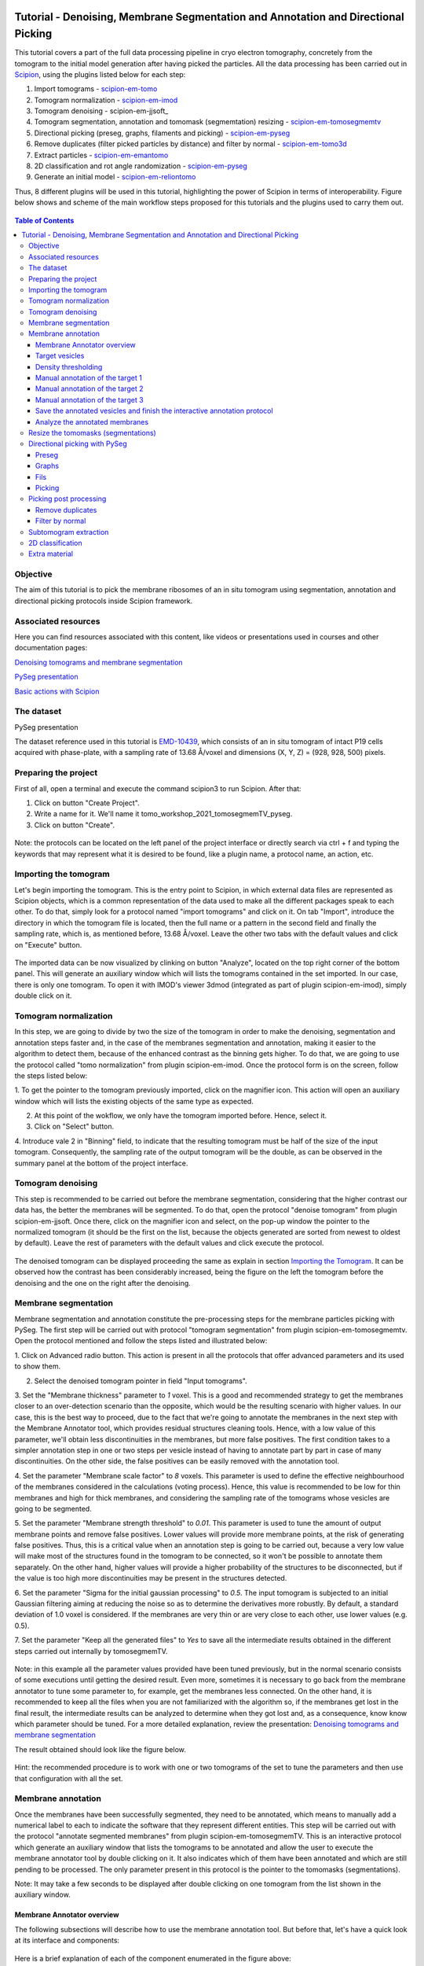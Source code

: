 .. figure:: /docs/images/scipion_logo.gif
   :width: 250
   :alt: scipion logo

.. _tomosegmemTV-pySeg-workflow:

==================================================================================
Tutorial - Denoising, Membrane Segmentation and Annotation and Directional Picking
==================================================================================

This tutorial covers a part of the full data processing pipeline in cryo electron tomography, concretely from the
tomogram to the initial model generation after having picked the particles. All the data processing has been carried
out in Scipion_, using the plugins listed below for each step:

1. Import tomograms - scipion-em-tomo_

2. Tomogram normalization - scipion-em-imod_

3. Tomogram denoising - scipion-em-jjsoft_

4. Tomogram segmentation, annotation and tomomask (segmemtation) resizing - scipion-em-tomosegmemtv_

5. Directional picking (preseg, graphs, filaments and picking) - scipion-em-pyseg_

6. Remove duplicates (filter picked particles by distance) and filter by normal - scipion-em-tomo3d_

7. Extract particles - scipion-em-emantomo_

8. 2D classification and rot angle randomization - scipion-em-pyseg_

9. Generate an initial model - scipion-em-reliontomo_

Thus, 8 different plugins will be used in this tutorial, highlighting the power of Scipion in terms of interoperability.
Figure below shows and scheme of the main workflow steps proposed for this tutorials and the plugins used to carry them
out.

.. figure:: /docs/user/denoising_mbSegmentation_pysegDirPicking/00_workflow_scheme.png
   :width: 400
   :alt: Workflow scheme


.. contents:: Table of Contents

Objective
=========

The aim of this tutorial is to pick the membrane ribosomes of an in situ tomogram using segmentation, annotation and
directional picking protocols inside Scipion framework.

Associated resources
====================

Here you can find resources associated with this content, like videos or presentations used in courses and other
documentation pages:

`Denoising tomograms and membrane segmentation`_

`PySeg presentation`_

`Basic actions with Scipion <https://scipion-em.github.io/docs/docs/user/scipion-gui.html#scipion-gui>`_

The dataset
===========

PySeg presentation

The dataset reference used in this tutorial is EMD-10439_, which consists of an in situ tomogram of intact P19 cells
acquired with phase-plate, with a sampling rate of 13.68 Å/voxel and dimensions (X, Y, Z) = (928, 928, 500) pixels.

Preparing the project
=====================
First of all, open a terminal and execute the command scipion3 to run Scipion. After that:

1. Click on button "Create Project".

2. Write a name for it. We'll name it tomo_workshop_2021_tomosegmemTV_pyseg.

3. Click on button "Create".

.. figure:: /docs/user/denoising_mbSegmentation_pysegDirPicking/00_createProject.png
   :width: 400
   :alt: Create Project

Note: the protocols can be located on the left panel of the project interface or directly search via ctrl + f and typing
the keywords that may represent what it is desired to be found, like a plugin name, a protocol name, an action, etc.


.. _Importing the Tomogram:

Importing the tomogram
======================
Let's begin importing the tomogram. This is the entry point to Scipion, in which external data files are represented as
Scipion objects, which is a common representation of the data used to make all the different packages speak to each
other. To do that, simply look for a protocol named "import tomograms" and click on it. On tab "Import", introduce the
directory in which the tomogram file is located, then the full name or a pattern in the second field and finally the
sampling rate, which is, as mentioned before, 13.68 Å/voxel. Leave the other two tabs with the default values and click
on "Execute" button.

.. figure:: /docs/user/denoising_mbSegmentation_pysegDirPicking/01_ImportTomo.png
   :width: 500
   :alt: Import tomogram

The imported data can be now visualized by clinking on button "Analyze", located on the top right corner of the bottom
panel. This will generate an auxiliary window which will lists the tomograms contained in the set imported. In our case,
there is only one tomogram. To open it with IMOD's viewer 3dmod (integrated as part of plugin scipion-em-imod), simply
double click on it.

.. figure:: /docs/user/denoising_mbSegmentation_pysegDirPicking/01_res_ImportTomo.png
   :width: 700
   :alt: Import tomogram result

.. _Tomogram normalization:

Tomogram normalization
=======================
In this step, we are going to divide by two the size of the tomogram in order to make the denoising, segmentation and
annotation steps faster and, in the case of the membranes segmentation and annotation, making it easier to the
algorithm to detect them, because of the enhanced contrast as the binning gets higher. To do that, we are going to use
the protocol called "tomo normalization" from plugin scipion-em-imod. Once the protocol form is on the screen, follow
the steps listed below:

1. To get the pointer to the tomogram previously imported, click on the magnifier icon. This action will open an
auxiliary window which will lists the existing objects of the same type as expected.

2. At this point of the wokflow, we only have the tomogram imported before. Hence, select it.

3. Click on "Select" button.

4. Introduce vale 2 in "Binning" field, to indicate that the resulting tomogram must be half of the size of the input
tomogram. Consequently, the sampling rate of the output tomogram will be the double, as can be observed in the summary
panel at the bottom of the project interface.

.. figure:: /docs/user/denoising_mbSegmentation_pysegDirPicking/02_NormalizeTomo.png
   :width: 650
   :alt: Normalize tomogram

Tomogram denoising
==================

This step is recommended to be carried out before the membrane segmentation, considering that the higher contrast our
data has, the better the membranes will be segmented. To do that, open the protocol "denoise tomogram" from plugin
scipion-em-jjsoft. Once there, click on the magnifier icon and select, on the pop-up window the pointer to the
normalized tomogram (it should be the first on the list, because the objects generated are sorted from newest to
oldest by default). Leave the rest of parameters with the default values and click execute the protocol.

.. figure:: /docs/user/denoising_mbSegmentation_pysegDirPicking/03_DenoiseTomo.png
   :width: 500
   :alt: Denoise tomogram

The denoised tomogram can be displayed proceeding the same as explain in section `Importing the Tomogram`_. It can be observed
how the contrast has been considerably increased, being the figure on the left the tomogram before the denoising and
the one on the right after the denoising.

.. figure:: /docs/user/denoising_mbSegmentation_pysegDirPicking/03_res_DenoiseTomo.png
   :width: 1000
   :alt: Denoise tomogram result

Membrane segmentation
=====================

Membrane segmentation and annotation constitute the pre-processing steps for the membrane particles picking with PySeg.
The first step will be carried out with protocol "tomogram segmentation" from plugin scipion-em-tomosegmemtv. Open the
protocol mentioned and follow the steps listed and illustrated below:

1. Click on Advanced radio button. This action is present in all the protocols that offer advanced parameters and its
used to show them.

2. Select the denoised tomogram pointer in field "Input tomograms".

3. Set the "Membrane thickness" parameter to *1* voxel. This is a good and recommended strategy to get the membranes closer
to an over-detection scenario than the opposite, which would be the resulting scenario with higher values. In our case,
this is the best way to proceed, due to the fact that we're going to annotate the membranes in the next step with the
Membrane Annotator tool, which provides residual structures cleaning tools. Hence, with a low value of this parameter,
we'll obtain less discontinuities in the membranes, but more false positives. The first condition takes to a simpler
annotation step in one or two steps per vesicle instead of having to annotate part by part in case of many
discontinuities. On the other side, the false positives can be easily removed with the annotation tool.

4. Set the parameter "Membrane scale factor" to *8* voxels. This parameter is used to define the effective neighbourhood
of the membranes considered in the calculations (voting process). Hence, this value is recommended to be low for thin
membranes and high for thick membranes, and considering the sampling rate of the tomograms whose vesicles are going to
be segmented.

5. Set the parameter "Membrane strength threshold" to *0.01*. This parameter is used to tune the amount of output
membrane points and remove false positives. Lower values will provide more membrane points, at the risk of generating
false positives. Thus, this is a critical value when an annotation step is going to be carried out, because a very low
value will make most of the structures found in the tomogram to be connected, so it won't be possible to annotate them
separately. On the other hand, higher values will provide a higher probability of the structures to be disconnected,
but if the value is too high more discontinuities may be present in the structures detected.

6. Set the parameter "Sigma for the initial gaussian processing" to *0.5*. The input tomogram is subjected to an
initial Gaussian filtering aiming at reducing the noise so as to determine the derivatives more robustly. By default,
a standard deviation of 1.0 voxel is considered. If the membranes are very thin or are very close to each other,
use lower values (e.g. 0.5).

7. Set the parameter "Keep all the generated files" to *Yes* to save all the intermediate results obtained in the
different steps carried out internally by tomosegmemTV.


.. figure:: /docs/user/denoising_mbSegmentation_pysegDirPicking/04_MembranesSegmentation.png
   :width: 500
   :alt: Vesicles segmentation

Note: in this example all the parameter values provided have been tuned previously, but in the normal scenario consists
of some executions until getting the desired result. Even more, sometimes it is necessary to go back from the membrane
annotator to tune some parameter to, for example, get the membranes less connected. On the other hand, it is
recommended to keep all the files when you are not familiarized with the algorithm so, if the membranes get lost in the
final result, the intermediate results can be analyzed to determine when they got lost and, as a consequence, know
know which parameter should be tuned. For a more detailed explanation, review the presentation:
`Denoising tomograms and membrane segmentation`_

The result obtained should look like the figure below.

.. figure:: /docs/user/denoising_mbSegmentation_pysegDirPicking/04_res_MembranesSegmentation.png
   :width: 500
   :alt: Vesicles segmentation result

Hint: the recommended procedure is to work with one or two tomograms of the set to tune the parameters and then use
that configuration with all the set.

Membrane annotation
===================

Once the membranes have been successfully segmented, they need to be annotated, which means to manually add a numerical
label to each to indicate the software that they represent different entities. This step will be carried out with the
protocol "annotate segmented membranes" from plugin scipion-em-tomosegmemTV. This is an interactive protocol which
generate an auxiliary window that lists the tomograms to be annotated and allow the user to execute the membrane
annotator tool by double clicking on it. It also indicates which of them have been annotated and which are still
pending to be processed. The only parameter present in this protocol is the pointer to the tomomasks (segmentations).

Note: It may take a few seconds to be displayed after double clicking on one tomogram from the list shown in the
auxiliary window.

.. figure:: /docs/user/denoising_mbSegmentation_pysegDirPicking/05_MembranesAnnotation.png
   :width: 1000
   :alt: Vesicles annotation

Membrane Annotator overview
---------------------------

The following subsections will describe how to use the membrane annotation tool. But before that, let's have a quick
look at its interface and components:

.. figure:: /docs/user/denoising_mbSegmentation_pysegDirPicking/05_MembranesAnnotator_overview.png
   :width: 650
   :alt: Membrane Annotator overview

Here is a brief explanation of each of the component enumerated in the figure above:

1. Tools shortcuts: it offers useful functionalities to work with the structures found in the loaded tomogram, like the
zoom in/out or the click and drag.

2. Density thresholding tools: the thresholding is the starting point of every labelling procedure. It's value can be
updated using the slider or introducing a value in the corresponding textbox.

3. Z slice navigation tools: another textbox and another slider are provided to navigate through the Z slices of the
tomogram and locate all vesicles desired to be annotated.

4. View panel: it allows to visualize different representations of the loaded data:

    4.1 Original - current tomogram data

    4.2 Filter - input of the density thresholding operations.

    4.3 Threshold - output of the density thresholding operations.

    4.4 Label - Result of "Update Labels" operation (assign to each structure a label which is its size in voxels.

    4.5 Material - Result of the manual labelling. It shows the annotated membranes with the assigned value.

5. Crop panel: it can be used to crop the tomogram oroviding the X, Y and Z ranges and clicking in button "Update".

6. Size Threshold panel: it can be used to perform three different operations:

    6.1 Update Labels: automatic labelling of the structures found depending in the density threshold value. It assigns,
        by default, the size of each structure as label. It will update the view to the view "Label".

    6.2 Display Cursor: it's used to check the size of each structure. One click on it will activate the cursor mode,
        which will display the value of the pixel selected. To finish this cursor mode, click again on the previous
        button, whose name will be now "Stop Cursor". This functionality is very useful to determine if, for example,
        the different parts of a discontinuous structure have been detected as parts of the same structure of not and
        manually annotate them coherently.

    6.3 Size Thresholding: it can be used to remove undesired sizes of structures, like the ones which are too small.
        To do that, simply introduce a size value in the textbox and click on the button "S. Th.".

7. Set Material panel: it works like the "Display Cursor" functionality explained in 6.2, but to annotate the desired
structures. To do that, click on button "Display Cursor" to activate the cursor mode. Then select a structure by
clicking on it (until here it's the same as before) and finally introduce a value in the corresponding textbox before
clicking again on the cursor button (renamed to "Change Lbl.") to stop it and automatically execute the labelling of
the selected structure, shown in view "Material".

8. Results panel: it has two buttons, one to save the automatic size labels calculated when clicking on button "Update
Labels" and the other to save the manually annotated structures. IMPORTANT: working from Scipion, this step is required
to be carried out once all the desired vesicles have been annotated.

9. Log panel: it registers the main actions that have been carried out by the user.

10. Tomogram file name: informative.

11. Data visualization panel.

.. _target vesicles:

Target vesicles
---------------
It can be observed that three of the vesicles (squared in the figure below) contain most of the membrane ribosomes.
These are the ones we're going to annotate.

.. figure:: /docs/user/denoising_mbSegmentation_pysegDirPicking/05_MembranesAnnotator_targets.png
   :width: 650
   :alt: Membrane Annotator targets

Density thresholding
--------------------
First of all, let's set the density threshold value [2] to *0.05*. This value offers a clean and continuous view of the
different structures present in the loaded tomogram.

Hint: to get an intuition of how the variations in the density threshold value affects the data, it's very recommendable
to test different values until a promising visualization is obtained.

.. figure:: /docs/user/denoising_mbSegmentation_pysegDirPicking/05_MembranesAnnotator_thresholding.png
   :width: 650
   :alt: Membrane Annotator thresholding

To check the results, click on button "Update Labels" [6]. The result of this operation should look like as the figure
below. It can be observed that the segmentation and density thresholding values were correctly determined because all
the target structures present different colors, which means different sizes. In some cases, like in target 1, there are
two or more different colors (sizes) for the same vesicle, but this is more than normal in the case of our data (in
situ tomogram). This can be solved annotating the different parts with the same label.

.. figure:: /docs/user/denoising_mbSegmentation_pysegDirPicking/05_MembranesAnnotator_autoLabel.png
   :width: 650
   :alt: Membrane Annotator update labels

On the other hand, it's recommendable to check that both parts of target 2 are of the same size. It can be easily done
with the button "Display Cursor" from panel "Size Thresholding" [6]. The result is that in this case both parts are of
the same size, which means that most of the whole changing shape through the slices was very well segmented.

.. _Manual annotation of the target 1:

Manual annotation of the target 1
---------------------------------

The first target membrane has been detected in two unconnected parts of different sizes (colors), as shown below (the
size is shown in the index label of the tooltip. The background size will be always 0). It can be observed that target
3 has different size, so it's not connected to the orange part of target 1 and that the blue part of target one can be
annotated with the same label as the orange one to get the full membrane annotated.

.. figure:: /docs/user/denoising_mbSegmentation_pysegDirPicking/05_MembranesAnnotator_target1_1.png
   :width: 650
   :alt: Membrane Annotator target 1 sizes

The procedure followed to check the sizes was:

1. Click on the magnifier with a cross icon from "Tools shortcuts" [1].

2. Create a zoom window clicking and dragging around the target 1 vesicle to zoom in. When the zoom mode is active, it
can be smoothly controlled with the mouse wheel.

3. Click on button "Display Cursor" from panel "Size Threshold" [6] and click on the structure whose size is desired to
be displayed. To fine tune the position of the cursor, use the arrow keys from the keyboard.
Note: to generate multiple tooltips, right click on the current tooltip and select option "Create New Data Tip" or
directly press shift + left click.

4. To finish the cursor mode, click on the same button pressed to activate it, but now called "Stop Cursor".

Let's annotate now the orange part of target one with label 1 (Use the zoom in tool if necessary, as explained before):

.. figure:: /docs/user/denoising_mbSegmentation_pysegDirPicking/05_MembranesAnnotator_target1_2.png
   :width: 650
   :alt: Membrane Annotator target 1 annotation

1. Click on button "Display Cursor" from panel "Set Material" [7].

2. Click on the membrane and, before clicking on the same button (now named "Change Lbl."), be sure that the clicked
pixel belongs to a structure (index must be grater than 0).

3. Leave the textbox "Label" value as 1. If we we annotating the target 2 o target 3 vesicles, this value should have
to be set to 2 or 3, respectively.

4. Finally, click on the button "Change Lbl." to annotate that part of target 1 vesicle with label 1. This action will
display automatically the view "Material" from the panel "View" [4], as can be observed in the figure below.

.. figure:: /docs/user/denoising_mbSegmentation_pysegDirPicking/05_MembranesAnnotator_target1_3.png
   :width: 650
   :alt: Membrane Annotator target 1 material view part

If we repeat this procedure with the blue part of target 1 vesicle (annotatin it with label 1), the result should look
like as shown in the figure below.

.. figure:: /docs/user/denoising_mbSegmentation_pysegDirPicking/05_MembranesAnnotator_target1_4.png
   :width: 650
   :alt: Membrane Annotator target 1 material view full

Manual annotation of the target 2
---------------------------------

Proceeding the same as explain in section `Manual annotation of the target 1`_, it can be observed that the target has
been detected in two different parts (upper part, with a size of 111171 voxels and lower part, of size 10330 voxels),
just the same as what happened with target 1. Moreover, the inner small vesicle and the top left structure are
disconnected from target 2, because they have different sizes (see figure below).

.. figure:: /docs/user/denoising_mbSegmentation_pysegDirPicking/05_MembranesAnnotator_target2_1.png
   :width: 650
   :alt: Membrane Annotator target 2 sizes

Hence, we can proceed to the manual annotation, this time with label 2. The final result of the target 2 vesicle
annotation is shown in the figure below.

.. figure:: /docs/user/denoising_mbSegmentation_pysegDirPicking/05_MembranesAnnotator_target2_2.png
   :width: 650
   :alt: Membrane Annotator target 2 material view full

Manual annotation of the target 3
---------------------------------

This is the easiest one, identified as a continuous structure. So we can directly annotate it with label 3. The result
of the three membranes annotated can be observed in the figure below.

.. figure:: /docs/user/denoising_mbSegmentation_pysegDirPicking/05_MembranesAnnotator_target3.png
   :width: 650
   :alt: Membrane Annotator target 3 material view full

Save the annotated vesicles and finish the interactive annotation protocol
--------------------------------------------------------------------------

To successfully save the results of the annotation, follow the steps enumerated below:

1. Click on button "Save Materials" from panel Results [8].

2. If everything goes fine, the first line of the "Log Panel" [9], should be "Materials were correctly saved".

3. Close Membrane Annotator and check that the status of the tomogram listed in the auxiliary window has been updated
to "DONE". Finally, close the auxiliary window.

4. The protocol box should have now update its state to inactive. If not, refresh the project interface (refresh icon
is located at the top right corner of the project panel).

.. figure:: /docs/user/denoising_mbSegmentation_pysegDirPicking/05_MembranesAnnotator_saveResults.png
   :width: 400
   :alt: Membrane Annotator save results and exit

Analyze the annotated membranes
---------------------------

If we click on button "Analyze Results" in the lower panel of the project interface, the 3D visualization tool from
plugin scipion-em-tomo3d is launched. It allows the user to observe the membranes annotated placed on the full tomogram
or by slices, as shown in the figure below.

.. figure:: /docs/user/denoising_mbSegmentation_pysegDirPicking/05_MembranesAnnotator_tomo3dviewer.png
   :width: 1000
   :alt: Membrane Annotator results with tomo3d

Resize the tomomasks (segmentations)
====================================

After having carried out the segmentation and annotation of the vesicles in a smaller size to improve both performance
and contrast (explained in section `Tomogram normalization`_), the segmented and annotated data must be resied to its
previous size for the picking of the membrane particles (smaller sampling rate will make the picking algorithms easier
and even possible to find the desired densities). This operation will be carried out with protocol "Resize segmented or
annotated volume" from plugin scipion-em-tomosegmemtv. The tomomasks desired to be resized and the tomograms to which
they have to be referred and resized to their size are the arguments required to be filled. Select the pointer to the
annotation protocol output for the first and the pointer to the imported tomogram for the second.

.. figure:: /docs/user/denoising_mbSegmentation_pysegDirPicking/06_resize_tomoMasks.png
   :width: 500
   :alt: Resize tomomasks protocol

We're referring the tomomasks to the imported tomograms and not to the denoised ones to carry out the picking procedure
with the less processed data as possible, for two main reasons:

1. PySeg graphs calculations expect the data not to be filtered, so it will provide the best result with unfiltered
(e. g. not denoised) data.

2. Avoid all the interpolations and mathematical treatment of the data at the pint of identifying small structures,
increasing the probabilities of the picked objects to be a physical entity instead of a mathematical artifact,

*SUMMARY:*

At this point we have the membranes segmented, annotated, at the correct size and referred to the imported tomograms.
Thus, we're ready for the picking.

Directional picking with PySeg
==============================

As it was explained in `PySeg presentation`_, the directional picking is composed by four main steps (assuming that the
segmentation and annotation of the membranes have been performed before):

1. Preseg: segment membranes into membranes, inner surroundings and outer surroundings

2. Graphs: analyze a GraphMCF (Mean Cumulative Function) from a segmented membrane. A graph is a set of connected nodes.

3. Fils: filter a MbGraphMCF object by extracting a filament network. A filament represent to nodes connected (only the
first and last nodes, without intermediate elements).

4. Picking: extract particles from a filament network of a oriented single membrane graph.

Each of these steps is represented with a different protocol inside Scipion, and they will be explained in the following
subsections.

.. _preseg protocol:

Preseg
------

Look for pyseg protocol and open it. At first sight, it's remarkable that this protocol allows the user to get the
previous segmented and annotated data from Scipion (Scipion Protocol) or from outside (e. g., using the standalone
version of the membrane annotation tool and preparing a star file with the data as expected by the preseg.) Said that,
let's replace the following parameter default values by the ones required for this tutorial:

1. On parameter "Segmented and annotated tomograms", select the pointer which corresponds to the output of the resizing
protocol applied before.

2. Update value of parameter "Offset volxels" to *44* voxels. This parameter represents the width of a margin considered
when cropping the vesicles. It's necessary to provide a value which ensures that the desired biological entities, e. g.
membrane proteins, are included in the cropped area.

3. Update "Segmented membrane thickness" to *60* angstroms. Value introduced will be divided by 2 internally to get the
semi-width of the membrane, which which will be considered at both sides of the membrane central line.

4. On parameter "Segmented membrane neighbours", type value *330* angstroms. This parameter represents the thickness
around the membrane to represent the in-membrane and out-membrane surroundings desired to be included in the analysis.
The value chose was 330 angstroms because the size of a ribosome varies from 200 to 300 angstroms in diameter, and a
margin of the 10% of error is considered for the biggest size (that additional 30 angstroms).

.. figure:: /docs/user/denoising_mbSegmentation_pysegDirPicking/07_preseg.png
   :width: 500
   :alt: Preseg protocol

If the results are displayed with the viewer DataViewer from xmipp (right click in the output element shown in the
object lower panel, in tab "Summary".), they should look like as can be observed in the left side of the figure below,
which represents the area segmentation of the central slice of each vesicle. The right side and the numbers are used to
visually relate each segmentation to the `target vesicles`_ they represent.

.. figure:: /docs/user/denoising_mbSegmentation_pysegDirPicking/07_res_preseg_01.png
   :width: 800
   :alt: Preseg results

For a better understanding of the parameters introduced in this protocol, the figure below shows the thickness of the
membrane, the inner surroundings and the outer surroundings and their conversion to angstroms considering the sampling
rate, which is 13.68 Å/voxel. The graph shown is the result of tracing a profile on one of the slices of target vesicle
3. This was done also inside Scipion, using the tools included in the viewer DataViewer from xmipp.

.. figure:: /docs/user/denoising_mbSegmentation_pysegDirPicking/07_res_preseg_02.png
   :width: 800
   :alt: Preseg profiling

.. _graphs protocol:

Graphs
------
At this point, it's time to calculate the graphs: look for the protocol, open it and update the parameter values as
enumerated below:

1. Set parameter "Threads" to *3*.

2. Set parameter "Pre-segmentation" pointer to the preseg protocol executed before.

3. Update parameter "Sigma for gaussian filtering" to *2*. It allows to smooth small and irrelevant features and
increases the signal noise ratio (SNR). Higher values will provide less dense graphs (lower execution time), so they
should be used when picking large particles, like ribosomes.

4. Parameter "Maximum distance to membrane" can be set in two different ways, which are introducing manually the desired
value or clicking on the wizard (wand) icon. This action will read the value of parameter parameter "Segmented membrane
neighbours" from the preseg protocol selected in parameter "Pre-segmentation". That value should be *330* angstroms.

.. figure:: /docs/user/denoising_mbSegmentation_pysegDirPicking/08_graphs.png
   :width: 500
   :alt: Graphs protocol

Results can be displayed by clicking on button "Analyze Results". That action will allow us to select which vesicle is
desired to be represented with 3D viewer from plugin scipion-em-tomo3d setting the coloring option "Color Graph By",
located on the top left corner, to value "mb_eu_dst", which colors the graphs considering the euclidean distance to the
membrane. Results should look like shown in the figure below. Observe that the numbers correspond to the
`target vesicles`_ which is being used in this tutorial from the
annotation step.

.. figure:: /docs/user/denoising_mbSegmentation_pysegDirPicking/08_res_graphs.png
   :width: 1000
   :alt: Graphs results

.. _fils protocol:

Fils
----

Once the graphs have been calculated, it's time to refine them. This is the aim of the fils protocol. This is a good
moment to go back to the `PySeg presentation`_ and refresh the concepts of euclidean and geodesic distances and
sinuosity. Apart from that, the protocol labels were written with the objetive of providing an approximate idea of what
these concepts means.

Now, let's open the fils protocol and set the following parameters as explained below:

1. Input tab: set the parameter "Graphs" pointer to the graphs protocol executed before.

2. Sources tab: used to define geometrically how the filaments should be in the area selected as source area. Observe
that the source filament area is the membrane. Because the ribosomes doesn't go through the membrane, the geometrical
descriptors on this area won't make a difference in the obtained result. Hence, let all the parameter with the default
values. Targets tab: it's the same as the sources tab, but for the area chosen as target area:

    2.1 Set the parameter "Filament area" to "Outer Surroundings". This is the area of interest for picking the membrane
    ribosomes.

    2.2 For the euclidean distance, set the minimum value to *0* nm and the maximum to *30* nm, which is the largest size
    expected for the ribosomes we're trying to pick.

    2.3 For the geodesic distance, set the minimum value to *0* nm and the maximum value to *60* nm. That way, we're
    considering some flexibility in the filaments.

    2.4 For the sinuosity, set the minimum value to *0* and the maximum to *2*. The recommended value for this parameter is
    the ratio geodesicLength/euclideanLength, but it doesn't have to. Sinuosity specified in a value of distances or
    lengths contained in the intervals set before for euclidean distance and geodesic length, respectively.

3. Refinement tab: it's used to apply a geometric filter to refine the calculated filaments. They must be introduced in
ranges [min max]. In our case, considering the type and and features of the target particles, set them as follows:

    3.1 Euclidean distance range: from *20* to *30* nm, which is the expected range of a ribosome size variation,
    approximately.

    3.2 Geodesic distance range: from *20* to *60* nm, which goes from the shortest straight length to a maximum value
    considering some flexibility.

    3.3 Sinuosity range: from *0* to *2*. Thus, we're considering all the flexibility values present considering the
    euclidean and geodesic values provided before.

*Note:* the lengths are delimited by the thickness of each area generated in the `preseg protocol`_.

.. figure:: /docs/user/denoising_mbSegmentation_pysegDirPicking/09_fils.png
   :width: 1000
   :alt: Fils protocol

The resulting filaments should look like in the figure below. The same considerations as in the `graphs protocol`_
results have been followed.

.. figure:: /docs/user/denoising_mbSegmentation_pysegDirPicking/09_res_fils.png
   :width: 1000
   :alt: Fils results

.. _picking protocol:

Picking
-------

Finally, to get the particles picked, let's open the picking protocol and set the following parameters as follows:

1. Input tab: we have to select which filaments protocols to use and which set of tomograms must be the coordinates
referred to. In our case, we only have the previous fils protocol execution, and the coordinates should be picked on
the original tomogram, following the same as raw data as possible reasoning as before to avoid possible mathematical
artifacts.

2. Picking tab:

    2.1 Set the parameter "Segmentation area for picking" to "Outer surroundings", where the ribosomes are located.

    2.2 Set parameter "Find on two surfaces" to "Projected local minima". This parameter is used to indicate if we want
    to keep the coordinates of the cutting point of the filament with the membrane or the cutting point and the
    projections of the filament over the membrane, respectively. The second option will result in an over-picking. This
    can be a good strategy in order to ensure that no particles are lost when picking, but some kind of distance or
    angular filtering should be applied later to remove the duplicates.

3. Refinement tab: this tab allows the user to refine the picking results by specifying the density level or the minimum
distance between the picked coordinates. Let this tab with the default values. We'll deal with the over-picking later.

.. figure:: /docs/user/denoising_mbSegmentation_pysegDirPicking/10_picking.png
   :width: 1000
   :alt: Picking protocol

It can be observed in the summary tab of the lower panel on the project interface that *2339* particles were picked.
For the moment, let's ignore the box size displayed there, which is a default value required for some viewers to be
different from zero.

Results can be displayed with multiple viewers, like the one from plugin scipion-em-emantomo but, following the same
structure considered to show the results on the `graphs protocol`_ and `fils protocol`_, we'll use the viewer from
plugin scipion-em-tomo3d:

.. figure:: /docs/user/denoising_mbSegmentation_pysegDirPicking/10_res_picking.png
   :width: 1000
   :alt: Picking results

Picking post processing
=======================

This section contains the steps suggested to resolve the over-picking scenario described in `picking protocol`_ and also
to get rid of bad picked elements. For the first one, we'll use the protocol "remove duplicates" and for the second, the
protocol "filter by normal", btoh from plugin scipion-em-tomo3d.

Remove duplicates
-----------------

Using this protocol, the over-picked particles will be replaced by the mean position and orientation of them. Hence,
let's open the protocol, select the pointer to the coordinates picked before and let the radius value with the default
value of *10* voxels. This is only a coincidence, considering half of the size of the biggest ribosome and the sampling
rate of our data (150Å / 13.60 Å/voxel ~ 11 voxel).

.. figure:: /docs/user/denoising_mbSegmentation_pysegDirPicking/11_remove_duplicates.png
   :width: 500
   :alt: Remove duplicates protocol

Again, on the summary tab of the lower panel on the project interface, it can be observed that we have now *641*
particles after having removed the duplicates. As before, using the viewer from plugin scipion-em-protocol, the result
should look like this:

.. figure:: /docs/user/denoising_mbSegmentation_pysegDirPicking/11_res_remove_duplicates.png
   :width: 750
   :alt: Remove duplicates results

Filter by normal
----------------

Let's continue cleaning the data. Protocol "filter by normal" takes the vesicles and the particles and filters them by
different criteria related with the normal direction. If the user has a set of coordinates with orientation but not the
surfaces or meshes corresponding to the membranes or vesicles which are the reference for the orientation, these
surfaces can be created from the orientated coordinates by using the protocol “fit vesicles” from plugin
scipion-em-xmipptomo plugin. Hence, let's generate the meshes required to use to use the filter by normal.

Protocol "fit vesicles" only requires two inputs, which are the pointers to the resulting set of coordinates after
having removed the duplicates and the tomograms from which the input coordinates come. Finally, click on button
"Execute" and the set of meshes will be generated.

.. figure:: /docs/user/denoising_mbSegmentation_pysegDirPicking/12_fit_vesicles.png
   :width: 500
   :alt: Fit vesicles protocol

At this point, we are ready to use the filter by normal, so let's open it and follow these steps:

1. Set the input coordinates pointer to the coordinates obtained after having removed the duplicates.

2. Set the vesicles pointer to the set of meshes generated before with the protocol "fit vesicles".

3. Update the parameter "Tolerance in degrees" to "30".

.. figure:: /docs/user/denoising_mbSegmentation_pysegDirPicking/12_filter_by_normal.png
   :width: 500
   :alt: Filter by normal protocol

After executing it, we should have *285* items.

Subtomogram extraction
======================

This operation consists on cropping out particles with a specified box size in order to get them separately and with
the surroundings to perform the subtomogram averaging. We'll carry it out using the protocol "extraction from tomogram"
from plugin scipion-em-emantomo. Let's open it and set the parameters as listed below:

1. Input tab:

    1.1 Set the input coordinates pointer to the coordinates generated after having filtered by normal.

    1.2 Set the parameter "Tomogram source" to "other" to manually specify the tomogram from where the particles were
    picked.

    1.3 Set the pointer of the input tomograms to the imported tomograms (remember, as raw data as possible).

    1.4 The box size is quite critical. Let's ignore the wizard considering that PySeg considers the coordinates from the
    membrane, so the box size introduced to ensure that the whole particle is contained in the cropped subvolume must be
    approximately the double of the particle largest expected size, which is 300 Å. Thus, in voxels it should be around
    600Å / 13.68Å/voxel ~ *44* voxel.

2. Preprocess tab:

    2.1 Set tha parameter "Invert contrast" to "Yes" to get, on our case a white over black representation.

.. figure:: /docs/user/denoising_mbSegmentation_pysegDirPicking/13_extract_particles.png
   :width: 800
   :alt: Extract particles protocol

2D classification
=================

With the particles extracted, we're almost ready to carry out a 2D classification with a protocol of the same name from
plugin scipion-em-pyseg. This 2D classification is performed using a clustering algorithm of the rotational average of
each particle around the normal axis. But, before that, let's deal with that 'almost ready'. We're not ready yet because
the classification protocol needs a mask which is applied to work on the regions of interest of the subtomograms. In
our case, the region of interest is the membrane and the ribosome.

We'll generate the mask with protocol "create 3d mask" from plugin scipion-em-xmipp. Our mask will be a cylinder of
radius approximately half of the size of the biggest ribosome considered and with a height enough to cover the whole
ribosome, the membrane and a small amount of the inner surroundings. All these requirements together and the fact that
the mask will be referred to the center of the box (which means the vesicle), also suggest the need of some shifting
of the cylinder center.

Now, let's open the protocol and set the following values in the parameters listed below:

1. Set the parameter "Mask source" to "Geometry".

2. Set "Sampling rate" to *13.68* Å/px to make the mask be at the same sampling rate of our data.

3. Set "Mask size" to *44* px, because it has to be of the same box size as our subtomograms (44 is the value we
introduced as box size ehrn extracting the particles with scipion-em-emantomo).

4. Select "Cylinder" from "Mask type".

5. Set "Radius" to 150Å / 13.68Å/px ~ 11 (+ 1 leaving some margin to ensure the particle is completely contained in the
mask). Thus, the radius will be set to *12* px.

6. Set the parameter "Shift center of the mask" to "Yes".

7. Set the Z component of the parameter "Shit Center" to *6* px, which is about 6px * 13.68Å/px ~ 82Å, which is
approximately 60Å (remember `preseg protocol`_) of the membrane thickness and 20Å of the inner surroundings.

8. Set the parameter "Height" to *30* px. This value was estimated as 300Å (ribosome largest size) + 60Å (membrane
thickness considered) + 20Å (inner surrounding considered), which is 380Å / 13.68Å/px ~ 28px which will be considered
30 to leave a small margin.

9. In the tab "Postprocessing" with the default values, set the parameter "Smooth borders" to "Yes" and "Gaussian sigma"
to *2* px. This smoothing is very useful to minimize border effects.

.. figure:: /docs/user/denoising_mbSegmentation_pysegDirPicking/14_create_3d_mask.png
   :width: 800
   :alt: Create 3D mask protocol

The obtained mask, displayed in Y positive view with viewer DataViewer from xmipp, should look like shown in the figure
below. To change the view, click on the colored cube ico on the top toolbar.

.. figure:: /docs/user/denoising_mbSegmentation_pysegDirPicking/14_res_create_3d_mask.png
   :width: 650
   :alt: Create 3D mask result

Finally, we have all the elements required to perform the 2D classification. So let's open the protocol and set the
values enumerated below:

1. Set the input subtomograms pointer to the ones extracted with scipion-em-emantomo after having filtered by normal.

2. Set the mask pointer to the mask generated before.

3. Set the Filter size to *2* voxels.

Let all the rest of parameters with the default values. It's remarkable that this protocol offers three different
clustering algorithm, each with its own parameter, which will be shown in the protocol form when a different algorithm
is selected. We've chosen Affinity Propagation (AP) for this tutorial due to its simplicity (number of clusters doesn't
have to be specified like in other clustering algorithms), general applicability and performance.

.. figure:: /docs/user/denoising_mbSegmentation_pysegDirPicking/15_2d_classification.png
   :width: 550
   :alt: 2D classification protocol

Once the protocol execution is finished, let's right click on the outputClasses object located in the lower panel of the
project interface, in the tab "Summary". Then select the option "Open with TomoDataViewer" and the classes obtained will
be displayed with xmipp's viewer. On the top toolbar, set the size (besides the magnifier icon) to 650 and press Intro.
The 2 classes obtained are represented as the rotational average around the normal axis, as can be observed on the left
side of the figure below. It seems quite clear that our ribosome is on class 1, and it's composed of 99 particles,
while the other class only shows the membrane. Thus, will use the subset functionality provided by this viewer to create
a subset only composed of the particles which belong to class 1:

1. Select the row corresponding to class 1.

2. Click on the button "+ Particles".

3. On the auxiliary window generated, choose a name for the subset. In our case it will be *class1*.:align:

4. Click on the button "Ok" and the subset will be automatically generated.

At this point, the viewer can be closed.

.. figure:: /docs/user/denoising_mbSegmentation_pysegDirPicking/15_res_2d_classification.png
   :width: 1000
   :alt: 2D classification results

*SUMMARY:*

That was the last point of this tutorial. If we perform some subtomogram averaging (STA) steps membrane alignment,
particle alignment and subtomogram reconstruction), we can obtain a structure for our ribosomes, as shown in the figure
below. Those STA steps are out of the scope of this tutorials, but the protocols used and the values of the parameters
can be observed in section `extra material`_ .



.. _extra meterial:

Extra material
==============











.. _Denoising tomograms and membrane segmentation: https://docs.google.com/presentation/d/1u8v4F7ca3EgzpvOCZ7DteiIB42iQ_4FD1EP6KH2g0Yk/edit?usp=sharing
.. _PySeg presentation: https://docs.google.com/presentation/d/1zFArx9GuIN20EZ_uK2OsIzDpae61ryn9x3eColO5n3k/edit?usp=sharing
.. _Scipion: http://scipion.i2pc.es/
.. _scipion-em-tomo: https://github.com/scipion-em/scipion-em-tomo
.. _scipion-em-imod: https://github.com/scipion-em/scipion-em-imod
.. _scipion-em-jjsoft:: https://github.com/scipion-em/scipion-em-jjsoft
.. _scipion-em-tomosegmemtv: https://github.com/scipion-em/scipion-em-tomosegmemtv
.. _scipion-em-pyseg: https://github.com/scipion-em/scipion-em-pyseg
.. _scipion-em-tomo3d: https://github.com/scipion-em/scipion-em-tomo3d
.. _scipion-em-emantomo: https://github.com/scipion-em/scipion-em-emantomo
.. _scipion-em-reliontomo: https://github.com/scipion-em/scipion-em-reliontomo
.. _EMD-10439: https://www.ebi.ac.uk/emdb/EMD-10439?tab=overview
